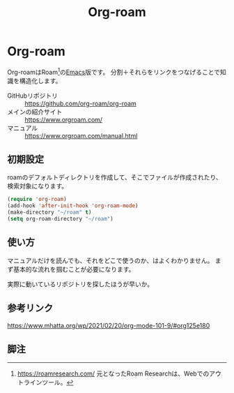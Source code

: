 #+title: Org-roam

* Org-roam
Org-roamはRoam[fn:1]の[[file:20210508234743-emacs.org][Emacs]]版です。
分割＋それらをリンクをつなげることで知識を構造化します。

- GitHubリポジトリ :: https://github.com/org-roam/org-roam
- メインの紹介サイト :: https://www.orgroam.com/
- マニュアル :: https://www.orgroam.com/manual.html
** 初期設定
roamのデフォルトディレクトリを作成して、そこでファイルが作成されたり、検索対象になります。

#+begin_src emacs-lisp
(require 'org-roam)
(add-hook 'after-init-hook 'org-roam-mode)
(make-directory "~/roam" t)
(setq org-roam-directory "~/roam")
#+end_src
** 使い方
マニュアルだけを読んでも、それをどこで使うのか、はよくわかりません。
まず基本的な流れを掴むことが必要になります。

実際に動いているリポジトリを探したほうが早いか。
** 参考リンク
https://www.mhatta.org/wp/2021/02/20/org-mode-101-9/#org125e180
** 脚注
[fn:1] https://roamresearch.com/ 元となったRoam Researchは、Webでのアウトラインツール。

